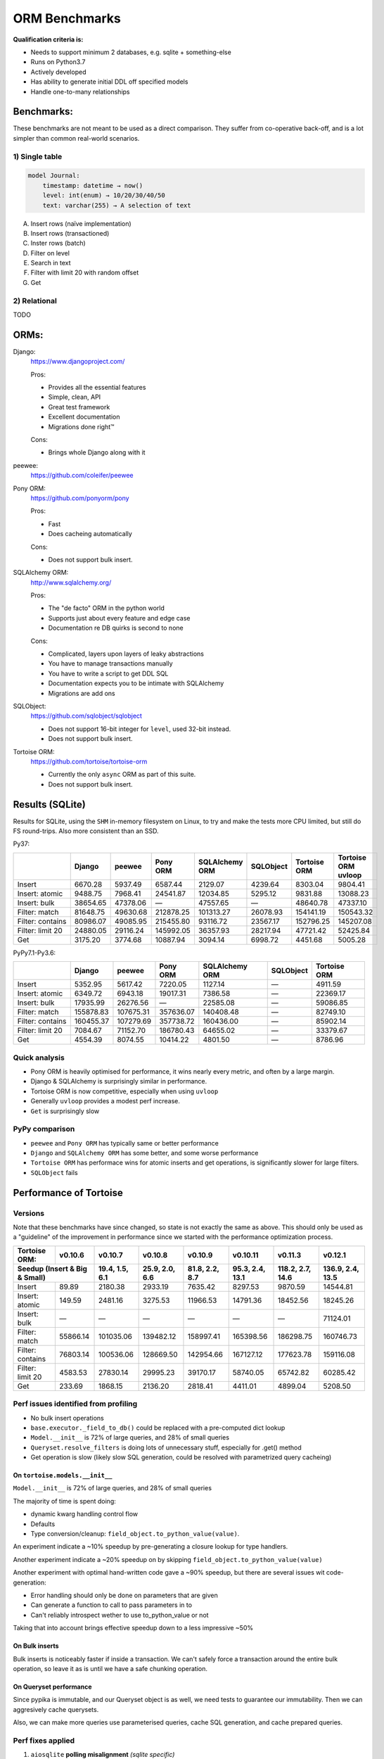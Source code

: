 ==============
ORM Benchmarks
==============

**Qualification criteria is:**

* Needs to support minimum 2 databases, e.g. sqlite + something-else
* Runs on Python3.7
* Actively developed
* Has ability to generate initial DDL off specified models
* Handle one-to-many relationships


Benchmarks:
===========

These benchmarks are not meant to be used as a direct comparison.
They suffer from co-operative back-off, and is a lot simpler than common real-world scenarios.

1) Single table
---------------

.. code::

    model Journal:
        timestamp: datetime → now()
        level: int(enum) → 10/20/30/40/50
        text: varchar(255) → A selection of text

A. Insert rows (naïve implementation)
B. Insert rows (transactioned)
C. Inster rows (batch)
D. Filter on level
E. Search in text
F. Filter with limit 20 with random offset
G. Get


2) Relational
-------------
TODO



ORMs:
=====

Django:
        https://www.djangoproject.com/

        Pros:

        * Provides all the essential features
        * Simple, clean, API
        * Great test framework
        * Excellent documentation
        * Migrations done right™

        Cons:

        * Brings whole Django along with it

peewee:
        https://github.com/coleifer/peewee


Pony ORM:
        https://github.com/ponyorm/pony

        Pros:

        * Fast
        * Does cacheing automatically

        Cons:

        * Does not support bulk insert.

SQLAlchemy ORM:
        http://www.sqlalchemy.org/

        Pros:

        * The "de facto" ORM in the python world
        * Supports just about every feature and edge case
        * Documentation re DB quirks is second to none

        Cons:

        * Complicated, layers upon layers of leaky abstractions
        * You have to manage transactions manually
        * You have to write a script to get DDL SQL
        * Documentation expects you to be intimate with SQLAlchemy
        * Migrations are add ons

SQLObject:
        https://github.com/sqlobject/sqlobject

        * Does not support 16-bit integer for ``level``, used 32-bit instead.
        * Does not support bulk insert.

Tortoise ORM:
        https://github.com/tortoise/tortoise-orm

        * Currently the only ``async`` ORM as part of this suite.
        * Does not support bulk insert.

Results (SQLite)
================

Results for SQLite, using the ``SHM`` in-memory filesystem on Linux, to try and make the tests more CPU limited, but still do FS round-trips. Also more consistent than an SSD.

Py37:

==================== ========== ========== ========== ============== ========== ============ ===================
\                    Django     peewee     Pony ORM   SQLAlchemy ORM SQLObject  Tortoise ORM Tortoise ORM uvloop
==================== ========== ========== ========== ============== ========== ============ ===================
Insert                  6670.28    5937.49    6587.44        2129.07    4239.64      8303.04             9804.41
Insert: atomic          9488.75    7968.41   24541.87       12034.85    5295.12      9831.88            13088.23
Insert: bulk           38654.65   47378.06          —       47557.65          —     48640.78            47337.10
Filter: match          81648.75   49630.68  212878.25      101313.27   26078.93    154141.19           150543.32
Filter: contains       80986.07   49085.95  215455.80       93116.72   23567.17    152796.25           145207.08
Filter: limit 20       24880.05   29116.24  145992.05       36357.93   28217.94     47721.42            52425.84
Get                     3175.20    3774.68   10887.94        3094.14    6998.72      4451.68             5005.28
==================== ========== ========== ========== ============== ========== ============ ===================

PyPy7.1-Py3.6:

==================== ========== ========== ========== ============== ========== ============
\                    Django     peewee     Pony ORM   SQLAlchemy ORM SQLObject  Tortoise ORM
==================== ========== ========== ========== ============== ========== ============
Insert                  5352.95    5617.42    7220.05        1127.14          —      4911.59
Insert: atomic          6349.72    6943.18   19017.31        7386.58          —     22369.17
Insert: bulk           17935.99   26276.56          —       22585.08          —     59086.85
Filter: match         155878.83  107675.31  357636.07      140408.48          —     82749.10
Filter: contains      160455.37  107279.69  357738.72      160436.00          —     85902.14
Filter: limit 20        7084.67   71152.70  186780.43       64655.02          —     33379.67
Get                     4554.39    8074.55   10414.22        4801.50          —      8786.96
==================== ========== ========== ========== ============== ========== ============

Quick analysis
--------------
* Pony ORM is heavily optimised for performance, it wins nearly every metric, and often by a large margin.
* Django & SQLAlchemy is surprisingly similar in performance.
* Tortoise ORM is now competitive, especially when using ``uvloop``
* Generally ``uvloop`` provides a modest perf increase.
* ``Get`` is surprisingly slow

PyPy comparison
---------------
* ``peewee`` and ``Pony ORM`` has typically same or better performance
* ``Django`` and ``SQLAlchemy ORM`` has some better, and some worse performance
* ``Tortoise ORM`` has performace wins for atomic inserts and get operations, is significantly slower for large filters.
* ``SQLObject`` fails


Performance of Tortoise
=======================

Versions
--------

Note that these benchmarks have since changed, so state is not exactly the same as above.
This should only be used as a "guideline" of the improvement in performance since we started with the performance optimization process.

==================== ============== ================ ================ ================ ================ ================ ================
Tortoise ORM:        v0.10.6        v0.10.7          v0.10.8          v0.10.9          v0.10.11         v0.11.3          v0.12.1
-------------------- -------------- ---------------- ---------------- ---------------- ---------------- ---------------- ----------------
Seedup (Insert & Big & Small)         19.4, 1.5, 6.1  25.9, 2.0, 6.6    81.8, 2.2, 8.7  95.3, 2.4, 13.1 118.2, 2.7, 14.6 136.9, 2.4, 13.5
=================================== ================ ================ ================ ================ ================ ================
Insert                        89.89          2180.38          2933.19          7635.42          8297.53          9870.59         14544.81
Insert: atomic               149.59          2481.16          3275.53         11966.53         14791.36         18452.56         18245.26
Insert: bulk                      —                —                —                —                —                —         71124.01
Filter: match              55866.14        101035.06        139482.12        158997.41        165398.56        186298.75        160746.73
Filter: contains           76803.14        100536.06        128669.50        142954.66        167127.12        177623.78        159116.08
Filter: limit 20            4583.53         27830.14         29995.23         39170.17         58740.05         65742.82         60285.42
Get                          233.69          1868.15          2136.20          2818.41          4411.01          4899.04          5208.50
==================== ============== ================ ================ ================ ================ ================ ================

Perf issues identified from profiling
-------------------------------------
* No bulk insert operations
* ``base.executor._field_to_db()`` could be replaced with a pre-computed dict lookup
* ``Model.__init__`` is 72% of large queries, and 28% of small queries
* ``Queryset.resolve_filters`` is doing lots of unnecessary stuff, especially for .get() method
* Get operation is slow (likely slow SQL generation, could be resolved with parametrized query cacheing)


On ``tortoise.models.__init__``
^^^^^^^^^^^^^^^^^^^^^^^^^^^^^^^
``Model.__init__`` is 72% of large queries, and 28% of small queries

The majority of time is spent doing:

* dynamic kwarg handling control flow
* Defaults
* Type conversion/cleanup: ``field_object.to_python_value(value)``.

An experiment indicate a ~10% speedup by pre-generating a closure lookup for type handlers.

Another experiment indicate a ~20% speedup on by skipping ``field_object.to_python_value(value)``

Another experiment with optimal hand-written code gave a ~90% speedup, but there are several issues wit code-generation:

* Error handling should only be done on parameters that are given
* Can generate a function to call to pass parameters in to
* Can't reliably introspect wether to use to_python_value or not

Taking that into account brings effective speedup down to a less impressive ~50%

On Bulk inserts
^^^^^^^^^^^^^^^
Bulk inserts is noticeably faster if inside a transaction.
We can't safely force a transaction around the entire bulk operation, so leave it as is until we have a safe chunking operation.


On Queryset performance
^^^^^^^^^^^^^^^^^^^^^^^
Since pypika is immutable, and our Queryset object is as well, we need tests to guarantee our immutability.
Then we can aggresively cache querysets.

Also, we can make more queries use parameterised queries, cache SQL generation, and cache prepared queries.

Perf fixes applied
------------------

1) ``aiosqlite`` **polling misalignment** *(sqlite specific)*

   (20-40% speedup for retrieval, **10-15X** speedup for insertion): https://github.com/jreese/aiosqlite/pull/12
2) ``pypika`` **improved copy implementation** *(generic)*

   (53% speedup for insertion): https://github.com/kayak/pypika/issues/160
3) ``tortoise.models.__init__`` **restructure** *(generic)*

   (25-30% speedup for retrieval) https://github.com/tortoise/tortoise-orm/pull/51

4) ``tortoise.models.__init__`` **restructure** *(generic)*

   (9-11% speedup for retrieval) https://github.com/tortoise/tortoise-orm/pull/52

5) ``aiosqlite`` **macros** *(sqlite specific)*

   (1-5% speedup for retrieval, 10-40% speedup for insertion) https://github.com/jreese/aiosqlite/pull/13

6) **Simple prepared insert statements** *(generic)*

   (35-250% speedup for insertion) https://github.com/jreese/aiosqlite/pull/13 https://github.com/tortoise/tortoise-orm/pull/54

7) **pre-generate initial pypika query object per model** *(generic)*

   (25-50% speedup for small fetch operations) https://github.com/tortoise/tortoise-orm/pull/54

8) **pre-generate filter map, and standard select for all values per model** *(generic)*

   (15-30% speedup for small fetch operations) https://github.com/tortoise/tortoise-orm/pull/64

9) **More optimal queryset cloning** *(generic)*

   (6-15% speedup for small fetch operations) https://github.com/tortoise/tortoise-orm/pull/64

10) ``pypika`` **improved copy implementation** *(generic)*

    (10-15% speedup for small fetch operations) https://github.com/kayak/pypika/pull/205

11) **Optimised inserts/updates & Bulk create** *(generic)*

    | (5-40% speedup for small insert operations)
    | (350-600% speedup for bulk insert over small insert operations) https://github.com/tortoise/tortoise-orm/pull/142
